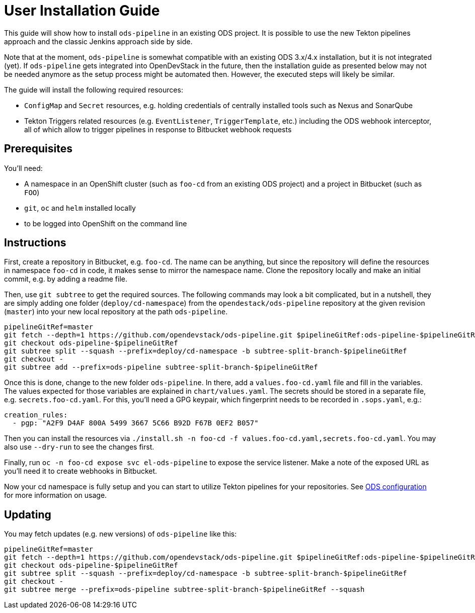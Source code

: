 # User Installation Guide

This guide will show how to install `ods-pipeline` in an existing ODS project. It is possible to use the new Tekton pipelines approach and the classic Jenkins approach side by side.

Note that at the moment, `ods-pipeline` is somewhat compatible with an existing ODS 3.x/4.x installation, but it is not integrated (yet). If `ods-pipeline` gets integrated into OpenDevStack in the future, then the installation guide as presented below may not be needed anymore as the setup process might be automated then. However, the executed steps will likely be similar.

The guide will install the following required resources:

* `ConfigMap` and `Secret` resources, e.g. holding credentials of centrally installed tools such as Nexus and SonarQube
* Tekton Triggers related resources (e.g. `EventListener`, `TriggerTemplate`, etc.) including the ODS webhook interceptor, all of which allow to trigger pipelines in response to Bitbucket webhook requests

## Prerequisites

You'll need:

* A namespace in an OpenShift cluster (such as `foo-cd` from an existing ODS project) and a project in Bitbucket (such as `FOO`)
* `git`, `oc` and `helm` installed locally
* to be logged into OpenShift on the command line

## Instructions

First, create a repository in Bitbucket, e.g. `foo-cd`. The name can be anything, but since the repository will define the resources in namespace `foo-cd` in code, it makes sense to mirror the namespace name. Clone the repository locally and make an initial commit, e.g. by adding a readme file.

Then, use `git subtree` to get the required sources. The following commands may look a bit complicated, but in a nutshell, they are simply adding one folder (`deploy/cd-namespace`) from the `opendestack/ods-pipeline` repository at the given revision (`master`) into your new local repository at the path `ods-pipeline`.

```
pipelineGitRef=master
git fetch --depth=1 https://github.com/opendevstack/ods-pipeline.git $pipelineGitRef:ods-pipeline-$pipelineGitRef
git checkout ods-pipeline-$pipelineGitRef
git subtree split --squash --prefix=deploy/cd-namespace -b subtree-split-branch-$pipelineGitRef
git checkout -
git subtree add --prefix=ods-pipeline subtree-split-branch-$pipelineGitRef
```

Once this is done, change to the new folder `ods-pipeline`. In there, add a `values.foo-cd.yaml` file and fill in the variables. The values expected for those variables are explained in `chart/values.yaml`. The secrets should be stored in a separate file, e.g. `secrets.foo-cd.yaml`. For this, you'll need a GPG keypair, which fingerprint needs to be recorded in `.sops.yaml`, e.g.:

```
creation_rules:
  - pgp: "A2F9 D4AF 800A 5499 3667 5C66 B92D F67B 0EF2 B057"
```

Then you can install the resources via `./install.sh -n foo-cd -f values.foo-cd.yaml,secrets.foo-cd.yaml`. You may also use `--dry-run` to see the changes first.

Finally, run `oc -n foo-cd expose svc el-ods-pipeline` to expose the service listener. Make a note of the exposed URL as you'll need it to create webhooks in Bitbucket.

Now your cd namespace is fully setup and you can start to utilize Tekton pipelines for your repositories. See link:ods-configuration.adoc[ODS configuration] for more information on usage.

## Updating

You may fetch updates (e.g. new versions) of `ods-pipeline` like this:
```
pipelineGitRef=master
git fetch --depth=1 https://github.com/opendevstack/ods-pipeline.git $pipelineGitRef:ods-pipeline-$pipelineGitRef
git checkout ods-pipeline-$pipelineGitRef
git subtree split --squash --prefix=deploy/cd-namespace -b subtree-split-branch-$pipelineGitRef
git checkout -
git subtree merge --prefix=ods-pipeline subtree-split-branch-$pipelineGitRef --squash
```
